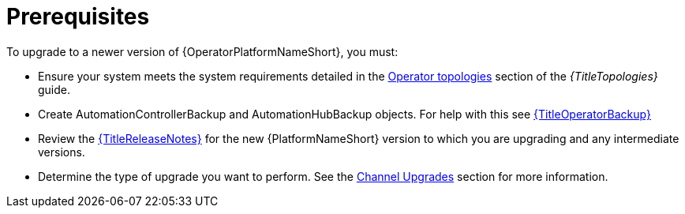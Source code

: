 :_mod-docs-content-type: CONCEPT

[id="operator-upgrade-prereq_{context}"]

= Prerequisites

[role="_abstract"]

To upgrade to a newer version of {OperatorPlatformNameShort}, you must:

* Ensure your system meets the system requirements detailed in the link:{URLTopologies}/ocp-topologies[Operator topologies] section of the _{TitleTopologies}_ guide.
* Create AutomationControllerBackup and AutomationHubBackup objects.
For help with this see link:{URLOperatorBackup}[{TitleOperatorBackup}]
* Review the link:{URLReleaseNotes}[{TitleReleaseNotes}] for the new {PlatformNameShort} version to which you are upgrading and any intermediate versions.
* Determine the type of upgrade you want to perform.
See the link:{BaseURL}/red_hat_ansible_automation_platform/{PlatformVers}/html-single/installing_on_openshift_container_platform/index#operator-channel-upgrade_operator-upgrade[Channel Upgrades] section for more information.

